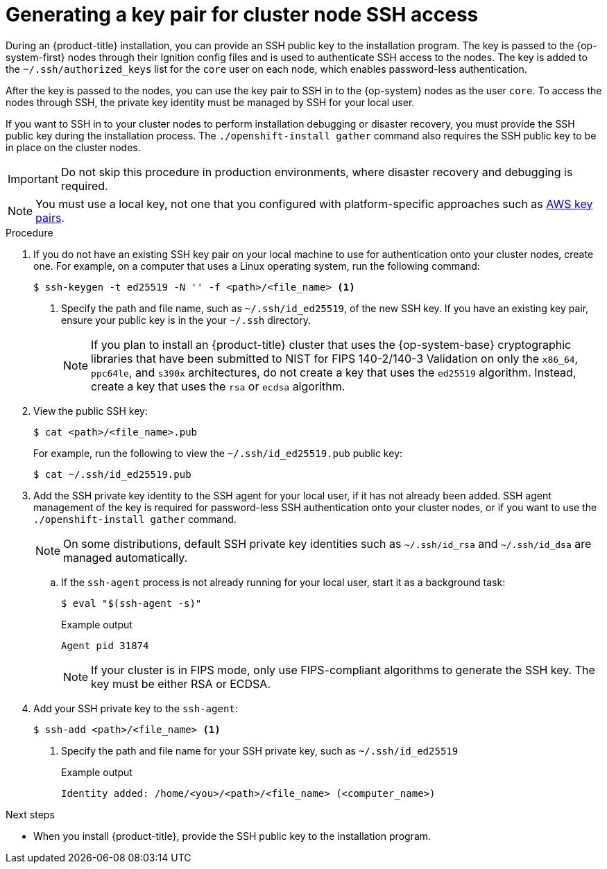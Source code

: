 // Module included in the following assemblies:
//
// * installing/installing_aws/installing-aws-user-infra.adoc
// * installing/installing_aws/installing-aws-china.adoc
// * installing/installing_aws/installing-aws-customizations.adoc
// * installing/installing_aws/installing-aws-default.adoc
// * installing/installing_aws/installing-aws-government-region.adoc
// * installing/installing_aws/installing-aws-secret-region.adoc
// * installing/installing_aws/installing-aws-network-customizations.adoc
// * installing/installing_aws/installing-aws-private.adoc
// * installing/installing_aws/installing-aws-vpc.adoc
// * installing/installing_aws/installing-aws-localzone.adoc
// * installing/installaing_aws/installing-aws-wavelength-zone.adoc
// * installing/installing_aws/installing-restricted-networks-aws-installer-provisioned.adoc
// * installing/installing_aws/installing-aws-outposts-remote-workers.adoc
// * installing/installing_azure/installing-azure-customizations.adoc
// * installing/installing_azure/installing-azure-default.adoc
// * installing/installing_azure/installing-azure-government-region.adoc
// * installing/installing_azure/installing-azure-private.adoc
// * installing/installing_azure/installing-azure-vnet.adoc
// * installing/installing_azure/installing-azure-user-infra.adoc
// * installing/installing_azure_stack_hub/installing-azure-stack-hub-default.adoc
// * installing/installing_bare_metal/installing-bare-metal.adoc
// * installing/installing_gcp/installing-gcp-customizations.adoc
// * installing/installing_gcp/installing-gcp-private.adoc
// * installing/installing_gcp/installing-gcp-default.adoc
// * installing/installing_gcp/installing-gcp-vpc.adoc
// * installing/installing_gcp/installing-restricted-networks-gcp-installer-provisioned.adoc
// * installing/installing_ibm_cloud_public/installing-ibm-cloud-customizations.adoc
// * installing/installing_ibm_cloud_public/installing-ibm-cloud-network-customizations.adoc
// * installing/installing_ibm_cloud_public/installing-ibm-cloud-vpc.adoc
// * installing/installing_ibm_cloud_public/installing-ibm-cloud-private.adoc
// * installing/installing_ibm_powervs/installing-ibm-power-vs-customizations.adoc
// * installing/installing_ibm_powervs/installing-ibm-power-vs-private-cluster.adoc
// * installing/installing_ibm_powervs/installing-restricted-networks-ibm-power-vs.adoc
// * installing/installing_ibm_powervs/installing-ibm-powervs-vpc.adoc
// * installing/installing_ibm_cloud_public/installing-ibm-cloud-restricted.adoc
// * installing/installing_openstack/installing-openstack-installer-custom.adoc
// * installing/installing_openstack/installing-openstack-installer.adoc
// * installing/installing_aws/installing-restricted-networks-aws.adoc
// * installing/installing_bare_metal/installing-restricted-networks-bare-metal.adoc
// * installing/installing_platform_agnostic/installing-platform-agnostic.adoc
// * installing/installing_ibm_z/installing-ibm-z.adoc
// * installing/installing_ibm_z/installing-restricted-networks-ibm-z.adoc
// * installing/installing_ibm_z/installing-ibm-z-kvm.adoc
// * installing/installing_ibm_z/installing-restricted-networks-ibm-z-kvm.adoc
// * installing/installing_ibm_z/installing-ibm-z-lpar.adoc
// * installing/installing_ibm_z/installing-restricted-networks-ibm-z-lpar.adoc
// * installing/installing_ibm_z/installing-ibm-power.adoc
// * installing/installing_nutanix/installing-nutanix-installer-provisioned.adoc
// * installing/installing-restricted-networks-nutanix-installer-provisioned.adoc
// * installing/installing_azure/installing-restricted-networks-azure-installer-provisioned.adoc
// * installing/installing_azure/installing-restricted-networks-azure-user-provisioned.adoc
// * installing/installing_vsphere/ipi/ipi-vsphere-preparing-to-install.adoc
// * installing/installing_vsphere/upi/upi-vsphere-preparing-to-install.adoc

ifeval::["{context}" == "installing-restricted-networks-bare-metal"]
:user-infra:
endif::[]
ifeval::["{context}" == "installing-restricted-networks-aws"]
:user-infra:
endif::[]
ifeval::["{context}" == "installing-ibm-power-vs-customizations"]
:ibm-power-vs:
endif::[]
ifeval::["{context}" == "installing-ibm-power-vs-private-cluster"]
:ibm-power-vs:
endif::[]
ifeval::["{context}" == "installing-restricted-networks-ibm-power-vs"]
:ibm-power-vs:
endif::[]
ifeval::["{context}" == "installing-gcp-customizations"]
:gcp:
endif::[]
ifeval::["{context}" == "installing-gcp-default"]
:gcp:
endif::[]
ifeval::["{context}" == "installing-gcp-network-customizations"]
:gcp:
endif::[]
ifeval::["{context}" == "installing-gcp-private"]
:gcp:
endif::[]
ifeval::["{context}" == "installing-gcp-vpc"]
:gcp:
endif::[]
ifeval::["{context}" == "installing-restricted-networks-gcp-installer-provisioned"]
:gcp:
endif::[]
ifeval::["{context}" == "installing-bare-metal"]
:user-infra:
endif::[]
ifeval::["{context}" == "installing-aws-user-infra"]
:user-infra:
endif::[]
ifeval::["{context}" == "installing-azure-user-infra"]
:user-infra:
endif::[]
ifeval::["{context}" == "installing-openstack-installer-custom"]
:osp:
endif::[]
ifeval::["{context}" == "installing-openstack-installer"]
:osp:
endif::[]
ifeval::["{context}" == "installing-ibm-z"]
:ibm-z:
endif::[]
ifeval::["{context}" == "installing-ibm-z-kvm"]
:ibm-z:
endif::[]
ifeval::["{context}" == "installing-ibm-z-lpar"]
:ibm-z:
endif::[]
ifeval::["{context}" == "installing-restricted-networks-ibm-z"]
:ibm-z:
endif::[]
ifeval::["{context}" == "installing-restricted-networks-ibm-z-kvm"]
:ibm-z:
endif::[]
ifeval::["{context}" == "installing-restricted-networks-ibm-z-lpar"]
:ibm-z:
endif::[]
ifeval::["{context}" == "installing-platform-agnostic"]
:user-infra:
endif::[]
ifeval::["{context}" == "installing-restricted-networks-azure-user-provisioned"]
:user-infra:
endif::[]
ifeval::["{context}" == "upi-vsphere-preparing-to-install"]
:user-infra:
endif::[]

:_mod-docs-content-type: PROCEDURE
[id="ssh-agent-using_{context}"]
= Generating a key pair for cluster node SSH access

During an {product-title} installation, you can provide an SSH public key to the installation program. The key is passed to the {op-system-first} nodes through their Ignition config files and is used to authenticate SSH access to the nodes. The key is added to the `~/.ssh/authorized_keys` list for the `core` user on each node, which enables password-less authentication.

After the key is passed to the nodes, you can use the key pair to SSH in to the {op-system} nodes as the user `core`. To access the nodes through SSH, the private key identity must be managed by SSH for your local user.

If you want to SSH in to your cluster nodes to perform installation debugging or disaster recovery, you must provide the SSH public key during the installation process. The `./openshift-install gather` command also requires the SSH public key to be in place on the cluster nodes.

[IMPORTANT]
====
Do not skip this procedure in production environments, where disaster recovery and debugging is required.
====

ifndef::osp,ibm-z[]
[NOTE]
====
You must use a local key, not one that you configured with platform-specific
approaches such as
link:https://docs.aws.amazon.com/AWSEC2/latest/UserGuide/ec2-key-pairs.html[AWS key pairs].
====
endif::[]

ifdef::openshift-origin[]
[NOTE]
====
On clusters running {op-system-first}, the SSH keys specified in the Ignition config files are written to the `/home/core/.ssh/authorized_keys.d/core` file. However, the Machine Config Operator manages SSH keys in the `/home/core/.ssh/authorized_keys` file and configures *sshd* to ignore the `/home/core/.ssh/authorized_keys.d/core` file.
As a result, newly provisioned {product-title} nodes are not accessible using SSH until the Machine Config Operator reconciles the machine configs with the `authorized_keys` file. After you can access the nodes using SSH, you can delete the `/home/core/.ssh/authorized_keys.d/core` file.
====
endif::openshift-origin[]

.Procedure

. If you do not have an existing SSH key pair on your local machine to use for authentication onto your cluster nodes, create one. For example, on a computer that uses a Linux operating system, run the following command:
+
[source,terminal]
----
$ ssh-keygen -t ed25519 -N '' -f <path>/<file_name> <1>
----
<1> Specify the path and file name, such as `~/.ssh/id_ed25519`, of the new SSH key. If you have an existing key pair, ensure your public key is in the your `~/.ssh` directory.
+
ifndef::ibm-power-vs[]
[NOTE]
====
If you plan to install an {product-title} cluster that uses the {op-system-base} cryptographic libraries that have been submitted to NIST for FIPS 140-2/140-3 Validation on only the `x86_64`, `ppc64le`, and `s390x` architectures, do not create a key that uses the `ed25519` algorithm. Instead, create a key that uses the `rsa` or `ecdsa` algorithm.
====
endif::ibm-power-vs[]

. View the public SSH key:
+
[source,terminal]
----
$ cat <path>/<file_name>.pub
----
+
For example, run the following to view the `~/.ssh/id_ed25519.pub` public key:
+
[source,terminal]
----
$ cat ~/.ssh/id_ed25519.pub
----

. Add the SSH private key identity to the SSH agent for your local user, if it has not already been added. SSH agent management of the key is required for password-less SSH authentication onto your cluster nodes, or if you want to use the `./openshift-install gather` command.
+
[NOTE]
====
On some distributions, default SSH private key identities such as `~/.ssh/id_rsa` and `~/.ssh/id_dsa` are managed automatically.
====
+
.. If the `ssh-agent` process is not already running for your local user, start it as a background task:
+
[source,terminal]
----
$ eval "$(ssh-agent -s)"
----
+
.Example output
[source,terminal]
----
Agent pid 31874
----
+
ifndef::ibm-power-vs[]
[NOTE]
====
If your cluster is in FIPS mode, only use FIPS-compliant algorithms to generate the SSH key. The key must be either RSA or ECDSA.
====
endif::ibm-power-vs[]

. Add your SSH private key to the `ssh-agent`:
+
[source,terminal]
----
$ ssh-add <path>/<file_name> <1>
----
<1> Specify the path and file name for your SSH private key, such as `~/.ssh/id_ed25519`
+
.Example output
[source,terminal]
----
Identity added: /home/<you>/<path>/<file_name> (<computer_name>)
----

.Next steps

* When you install {product-title}, provide the SSH public key to the installation program.
ifdef::user-infra[]
If you install a cluster on infrastructure that you provision, you must provide the key to the installation program.
endif::user-infra[]

ifeval::["{context}" == "installing-restricted-networks-bare-metal"]
:!user-infra:
endif::[]
ifeval::["{context}" == "installing-restricted-networks-aws"]
:!user-infra:
endif::[]
ifeval::["{context}" == "installing-ibm-power-vs-customizations"]
:!ibm-power-vs:
endif::[]
ifeval::["{context}" == "installing-ibm-power-vs-private-cluster"]
:!ibm-power-vs:
endif::[]
ifeval::["{context}" == "installing-restricted-networks-ibm-power-vs"]
:!ibm-power-vs:
endif::[]
ifeval::["{context}" == "installing-gcp-customizations"]
:!gcp:
endif::[]
ifeval::["{context}" == "installing-gcp-default"]
:!gcp:
endif::[]
ifeval::["{context}" == "installing-gcp-network-customizations"]
:!gcp:
endif::[]
ifeval::["{context}" == "installing-gcp-private"]
:!gcp:
endif::[]
ifeval::["{context}" == "installing-gcp-vpc"]
:!gcp:
endif::[]
ifeval::["{context}" == "installing-restricted-networks-gcp-installer-provisioned"]
:!gcp:
endif::[]
ifeval::["{context}" == "installing-bare-metal"]
:!user-infra:
endif::[]
ifeval::["{context}" == "installing-aws-user-infra"]
:!user-infra:
endif::[]
ifeval::["{context}" == "installing-azure-user-infra"]
:!user-infra:
endif::[]
ifeval::["{context}" == "installing-openstack-installer-custom"]
:!osp:
endif::[]
ifeval::["{context}" == "installing-openstack-installer"]
:!osp:
endif::[]
ifeval::["{context}" == "installing-ibm-z"]
:!ibm-z:
endif::[]
ifeval::["{context}" == "installing-ibm-z-kvm"]
:!ibm-z:
endif::[]
ifeval::["{context}" == "installing-ibm-z-lpar"]
:!ibm-z:
endif::[]
ifeval::["{context}" == "installing-restricted-networks-ibm-z"]
:!ibm-z:
endif::[]
ifeval::["{context}" == "installing-restricted-networks-ibm-z-kvm"]
:!ibm-z:
endif::[]
ifeval::["{context}" == "installing-restricted-networks-ibm-z-lpar"]
:!ibm-z:
endif::[]
ifeval::["{context}" == "installing-platform-agnostic"]
:!user-infra:
endif::[]
ifeval::["{context}" == "installing-restricted-networks-azure-user-provisioned"]
:!user-infra:
endif::[]
ifeval::["{context}" == "upi-vsphere-preparing-to-install"]
:!user-infra:
endif::[]
